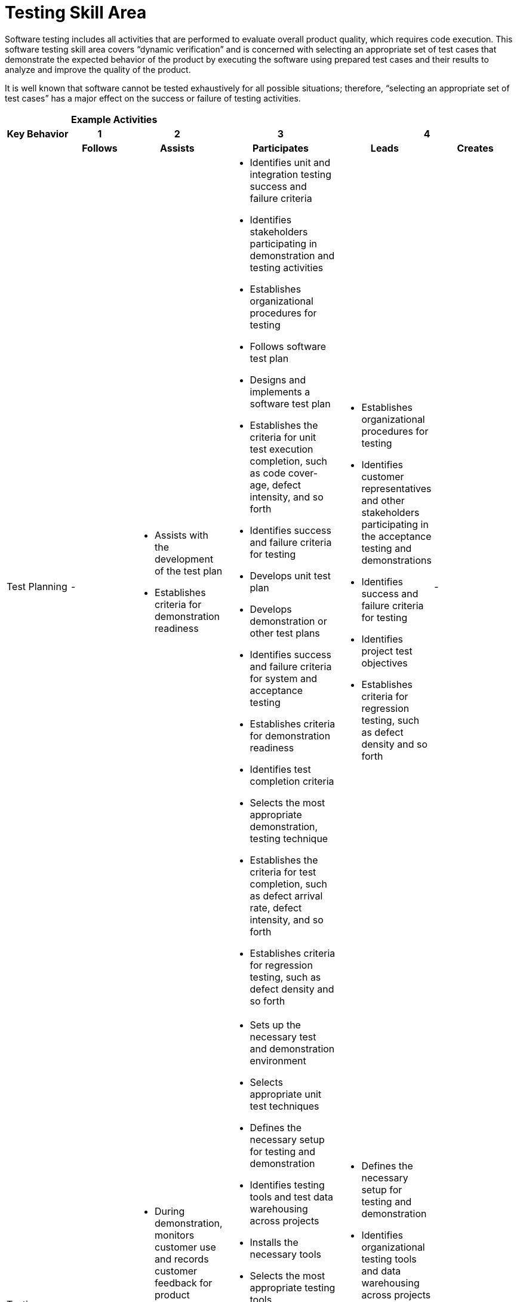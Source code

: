 = Testing Skill Area

Software testing includes all activities that are performed to evaluate overall product quality, which requires code execution. This software testing skill area covers “dynamic verification” and is concerned with selecting an appropriate set of test cases that demonstrate the expected behavior of the product by executing the software using prepared test cases and their results to analyze and improve the quality of the product. 

It is well known that software cannot be tested exhaustively for all possible situations; therefore, “selecting an appropriate set of test cases” has a major effect on the success or failure of testing activities.

[cols="5%,19%,19%,19%,19%,19%",frame=all, grid=all]
|===
1.3+^.^h|*Key Behavior* 
5+^.^|*Example Activities*

^.^h|*1*
^.^h|*2*
^.^h|*3*
2+^.^h|*4*

^.^h|*Follows*
^.^h|*Assists*
^.^h|*Participates*
^.^h|*Leads*
^.^h|*Creates*

|Test Planning
a|- 
a|- Assists with the development of the test plan
- Establishes criteria for demonstration readiness
a|- Identifies unit and integration testing success and failure criteria
- Identifies stakeholders participating in demonstration and testing activities
- Establishes organizational procedures for testing
- Follows software test plan
- Designs and implements a software test plan
- Establishes the criteria for unit test execution completion, such as code cover- age, defect intensity, and so forth
- Identifies success and failure criteria for testing
- Develops unit test plan
- Develops demonstration or other test plans
- Identifies success and failure criteria for system and acceptance testing
- Establishes criteria for demonstration readiness
- Identifies test completion criteria
- Selects the most appropriate demonstration, testing technique
- Establishes the criteria for test completion, such as defect arrival rate, defect intensity, and so forth
- Establishes criteria for regression testing, such as defect density and so forth
a|- Establishes organizational procedures for testing
- Identifies customer representatives and other stakeholders participating in the acceptance testing and demonstrations
- Identifies success and failure criteria for testing
- Identifies project test objectives
- Establishes criteria for regression testing, such as defect density and so forth
a|-

|Testing Infrastructure
a|- 
a|- During demonstration, monitors customer use and records customer feedback for product improvement 
- Monitors test progress by evaluating defect arrival rate, failure intensity, and so forth
a|- Sets up the necessary test and demonstration environment
- Selects appropriate unit test techniques
- Defines the necessary setup for testing and demonstration
- Identifies testing tools and test data warehousing across projects
- Installs the necessary tools
- Selects the most appropriate testing tools
- Identifies the appropriate documentations necessary for the testing activities
- Creates new test documentation (in other words, test plan, defect recording, and so forth)
- Develops the appropriate infrastructure for data warehousing
- Designs and implements the test environment
- Designs the test environment
a|- Defines the necessary setup for testing and demonstration
- Identifies organizational testing tools and data warehousing across projects
- Creates new test documentation (in other words, test plan, defect recording, and so forth)
- Designs the test environment
a|- 

|Testing Techniques
a|- 
a|-
a|- Performs manual test activities (in other words, data entry, test case execution, and so forth)
- Designs and executes unit test cases
- Specifies appropriate test cases for the selected testing technique
- Executes regression testing
- Assists with the development of the test cases
- Identifies automated testing opportunities
- Executes integration and system test cases
- Ensures the system is ready for demonstration by performing acceptance test
- Executes test cases
- Develops automated test case scenarios
a|- Specifies appropriate test cases for the selected testing technique
- Designs system test plan and test cases
- Identifies automated testing opportunities
- Ensures the system is ready for demonstration by performing acceptance test
- Executes test cases
- Develops automated test case scenarios
a|- Creates new testing (in other words, unit, integration, stress, and so forth) techniques

|Testing Measurement & Defect Tracking
a|- 
a|- Monitors test progress by evaluating defect arrival rate, failure intensity, and so forth
a|- Performs all appropriate data warehousing (gathering execution data, data entry, data archiving, and so forth)
- Collects appropriate data associated with test execution
- Conducts root cause analysis
- Creates new root cause analysis techniques
- Generates appropriate reports associated with test/demonstration execution
- Evaluates test execution results and identifies appropriate rework
- Conducts root cause analysis
- Collects appropriate data associated with executing test cases
- Monitors test progress by evaluating defect arrival rate, failure intensity, and so forth
- Using the test results, assigns appropriate rework to team members
- Provides test result report to appropriate stakeholders
- Uses test execution data and rework results to evaluate test effectiveness and decide for additional testing or regression testing
- Evaluates test results to identify appropriate process improvement opportunitie
a|- Collects appropriate data associated with test execution
- Conducts root cause analysis
- Analyzes test data to decide on further testing activities
- Uses the data to evaluate test effectiveness
- Monitors overall test progress by evaluating defect arrival rate, failure intensity, and so forth
a|-
|
|
|
|
|
|===
== Any questions?
If you have a question or something to discuss about this topic, post your questions through link:https://alterra.tribe.so/[Tribe].